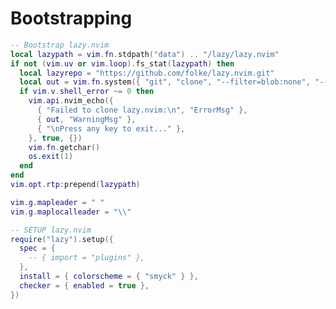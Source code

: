 #+TITLE Neovim configuration
#+PROPERTY: header-args:lua :tangle ./init.lua

* Bootstrapping

#+BEGIN_SRC lua :tangle ./init.lua
-- Bootstrap lazy.nvim
local lazypath = vim.fn.stdpath("data") .. "/lazy/lazy.nvim"
if not (vim.uv or vim.loop).fs_stat(lazypath) then
  local lazyrepo = "https://github.com/folke/lazy.nvim.git"
  local out = vim.fn.system({ "git", "clone", "--filter=blob:none", "--branch=stable", lazyrepo, lazypath })
  if vim.v.shell_error ~= 0 then
    vim.api.nvim_echo({
      { "Failed to clone lazy.nvim:\n", "ErrorMsg" },
      { out, "WarningMsg" },
      { "\nPress any key to exit..." },
    }, true, {})
    vim.fn.getchar()
    os.exit(1)
  end
end
vim.opt.rtp:prepend(lazypath)

vim.g.mapleader = " "
vim.g.maplocalleader = "\\"

-- SETUP lazy.nvim
require("lazy").setup({
  spec = {
    -- { import = "plugins" },
  },
  install = { colorscheme = { "smyck" } },
  checker = { enabled = true },
})
#+END_SRC


